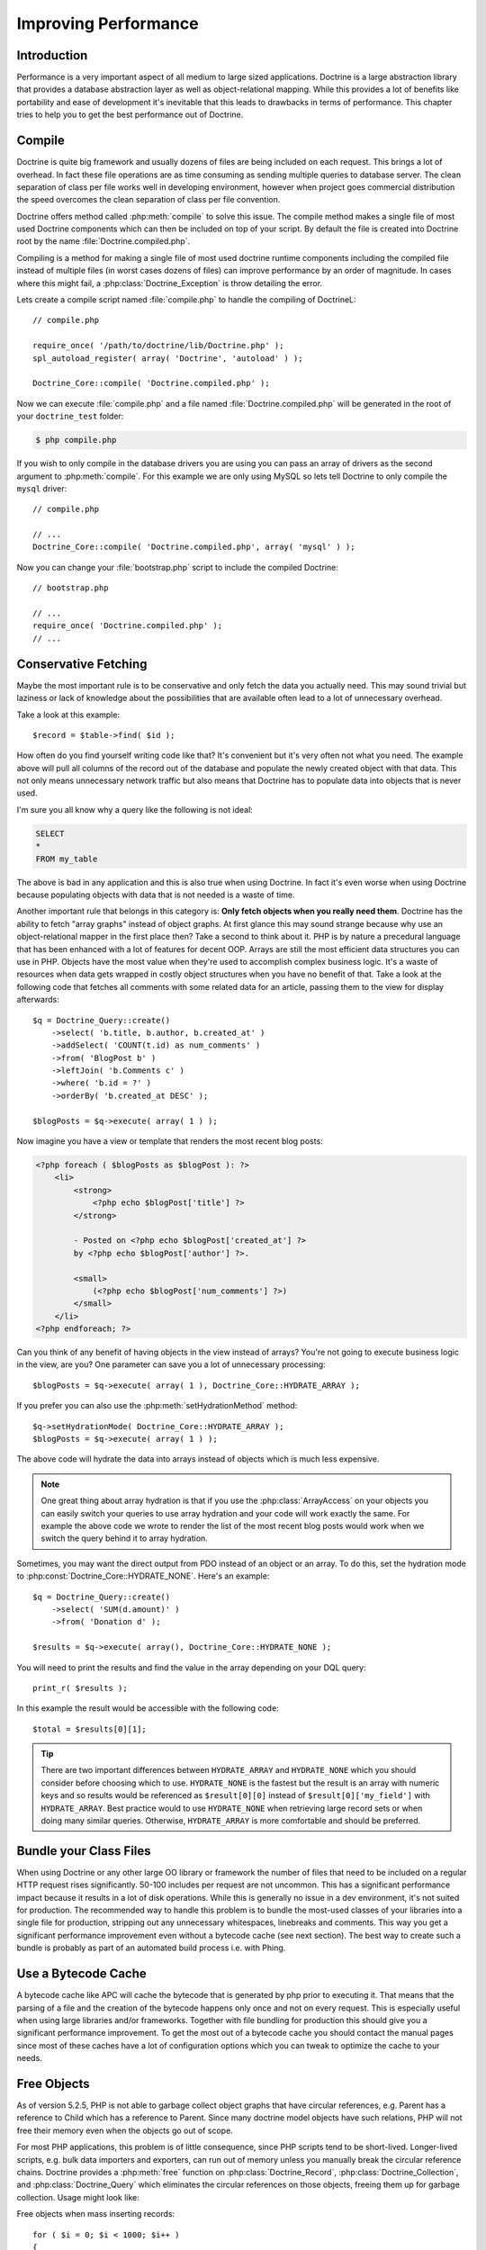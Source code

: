 ..  vim: set ts=4 sw=4 tw=79 :

*********************
Improving Performance
*********************

============
Introduction
============

Performance is a very important aspect of all medium to large sized
applications. Doctrine is a large abstraction library that provides a database
abstraction layer as well as object-relational mapping. While this provides a
lot of benefits like portability and ease of development it's inevitable that
this leads to drawbacks in terms of performance.  This chapter tries to help
you to get the best performance out of Doctrine.

.. _improving-performance-compile:

=======
Compile
=======

Doctrine is quite big framework and usually dozens of files are being included
on each request. This brings a lot of overhead. In fact these file operations
are as time consuming as sending multiple queries to database server. The clean
separation of class per file works well in developing environment, however when
project goes commercial distribution the speed overcomes the clean separation
of class per file convention.

Doctrine offers method called :php:meth:`compile` to solve this issue. The
compile method makes a single file of most used Doctrine components which can
then be included on top of your script. By default the file is created into
Doctrine root by the name :file:`Doctrine.compiled.php`.

Compiling is a method for making a single file of most used doctrine runtime
components including the compiled file instead of multiple files (in worst
cases dozens of files) can improve performance by an order of magnitude. In
cases where this might fail, a :php:class:`Doctrine_Exception` is throw detailing the
error.

Lets create a compile script named :file:`compile.php` to handle the
compiling of DoctrineL:

::

    // compile.php

    require_once( '/path/to/doctrine/lib/Doctrine.php' );
    spl_autoload_register( array( 'Doctrine', 'autoload' ) );

    Doctrine_Core::compile( 'Doctrine.compiled.php' );

Now we can execute :file:`compile.php` and a file named
:file:`Doctrine.compiled.php` will be generated in the root of your
``doctrine_test`` folder:

.. code-block:: sh

    $ php compile.php

If you wish to only compile in the database drivers you are using you
can pass an array of drivers as the second argument to :php:meth:`compile`.
For this example we are only using MySQL so lets tell Doctrine to only
compile the ``mysql`` driver:

::

    // compile.php

    // ...
    Doctrine_Core::compile( 'Doctrine.compiled.php', array( 'mysql' ) );

Now you can change your :file:`bootstrap.php` script to include the compiled
Doctrine:

::

    // bootstrap.php

    // ...
    require_once( 'Doctrine.compiled.php' );
    // ...

=====================
Conservative Fetching
=====================

Maybe the most important rule is to be conservative and only fetch the data you
actually need. This may sound trivial but laziness or lack of knowledge about
the possibilities that are available often lead to a lot of unnecessary
overhead.

Take a look at this example:

::

    $record = $table->find( $id );

How often do you find yourself writing code like that? It's convenient but it's
very often not what you need. The example above will pull all columns of the
record out of the database and populate the newly created object with that
data. This not only means unnecessary network traffic but also means that
Doctrine has to populate data into objects that is never used.

I'm sure you all know why a query like the following is not ideal:

.. code-block:: sql

    SELECT
    *
    FROM my_table

The above is bad in any application and this is also true when using Doctrine.
In fact it's even worse when using Doctrine because populating objects with
data that is not needed is a waste of time.

Another important rule that belongs in this category is: **Only fetch objects
when you really need them**. Doctrine has the ability to fetch "array graphs"
instead of object graphs. At first glance this may sound strange because why
use an object-relational mapper in the first place then? Take a second to think
about it. PHP is by nature a precedural language that has been enhanced with a
lot of features for decent OOP.  Arrays are still the most efficient data
structures you can use in PHP.  Objects have the most value when they're used
to accomplish complex business logic. It's a waste of resources when data gets
wrapped in costly object structures when you have no benefit of that. Take a
look at the following code that fetches all comments with some related data for
an article, passing them to the view for display afterwards:

::

    $q = Doctrine_Query::create()
        ->select( 'b.title, b.author, b.created_at' )
        ->addSelect( 'COUNT(t.id) as num_comments' )
        ->from( 'BlogPost b' )
        ->leftJoin( 'b.Comments c' )
        ->where( 'b.id = ?' )
        ->orderBy( 'b.created_at DESC' );

    $blogPosts = $q->execute( array( 1 ) );

Now imagine you have a view or template that renders the most recent
blog posts:

.. code-block:: html+php

    <?php foreach ( $blogPosts as $blogPost ): ?>
        <li>
            <strong>
                <?php echo $blogPost['title'] ?>
            </strong>

            - Posted on <?php echo $blogPost['created_at'] ?>
            by <?php echo $blogPost['author'] ?>.

            <small>
                (<?php echo $blogPost['num_comments'] ?>)
            </small>
        </li>
    <?php endforeach; ?>

Can you think of any benefit of having objects in the view instead of
arrays? You're not going to execute business logic in the view, are you?
One parameter can save you a lot of unnecessary processing:

::

    $blogPosts = $q->execute( array( 1 ), Doctrine_Core::HYDRATE_ARRAY );

If you prefer you can also use the :php:meth:`setHydrationMethod` method:

::

    $q->setHydrationMode( Doctrine_Core::HYDRATE_ARRAY );
    $blogPosts = $q->execute( array( 1 ) );

The above code will hydrate the data into arrays instead of objects
which is much less expensive.

.. note::

    One great thing about array hydration is that if you use the
    :php:class:`ArrayAccess` on your objects you can easily switch your queries to use
    array hydration and your code will work exactly the same. For example the
    above code we wrote to render the list of the most recent blog posts would
    work when we switch the query behind it to array hydration.

Sometimes, you may want the direct output from PDO instead of an object or an
array. To do this, set the hydration mode to
:php:const:`Doctrine_Core::HYDRATE_NONE`. Here's an example:

::

    $q = Doctrine_Query::create()
        ->select( 'SUM(d.amount)' )
        ->from( 'Donation d' );

    $results = $q->execute( array(), Doctrine_Core::HYDRATE_NONE );

You will need to print the results and find the value in the array
depending on your DQL query:

::

    print_r( $results );

In this example the result would be accessible with the following code:

::

    $total = $results[0][1];

.. tip::

    There are two important differences between ``HYDRATE_ARRAY`` and
    ``HYDRATE_NONE`` which you should consider before choosing which to use.
    ``HYDRATE_NONE`` is the fastest but the result is an array with numeric
    keys and so results would be referenced as ``$result[0][0]`` instead of
    ``$result[0]['my_field']`` with ``HYDRATE_ARRAY``. Best practice would to
    use ``HYDRATE_NONE`` when retrieving large record sets or when doing many
    similar queries. Otherwise, ``HYDRATE_ARRAY`` is more comfortable and
    should be preferred.

=======================
Bundle your Class Files
=======================

When using Doctrine or any other large OO library or framework the number of
files that need to be included on a regular HTTP request rises significantly.
50-100 includes per request are not uncommon. This has a significant
performance impact because it results in a lot of disk operations. While this
is generally no issue in a dev environment, it's not suited for production. The
recommended way to handle this problem is to bundle the most-used classes of
your libraries into a single file for production, stripping out any unnecessary
whitespaces, linebreaks and comments. This way you get a significant
performance improvement even without a bytecode cache (see next section). The
best way to create such a bundle is probably as part of an automated build
process i.e. with Phing.

====================
Use a Bytecode Cache
====================

A bytecode cache like APC will cache the bytecode that is generated by php
prior to executing it. That means that the parsing of a file and the creation
of the bytecode happens only once and not on every request.  This is especially
useful when using large libraries and/or frameworks.  Together with file
bundling for production this should give you a significant performance
improvement. To get the most out of a bytecode cache you should contact the
manual pages since most of these caches have a lot of configuration options
which you can tweak to optimize the cache to your needs.

============
Free Objects
============

As of version 5.2.5, PHP is not able to garbage collect object graphs that have
circular references, e.g. Parent has a reference to Child which has a reference
to Parent. Since many doctrine model objects have such relations, PHP will not
free their memory even when the objects go out of scope.

For most PHP applications, this problem is of little consequence, since PHP
scripts tend to be short-lived. Longer-lived scripts, e.g. bulk data importers
and exporters, can run out of memory unless you manually break the circular
reference chains. Doctrine provides a :php:meth:`free` function on
:php:class:`Doctrine_Record`, :php:class:`Doctrine_Collection`, and
:php:class:`Doctrine_Query` which eliminates the circular references on those
objects, freeing them up for garbage collection. Usage might look like:

Free objects when mass inserting records:

::

    for ( $i = 0; $i < 1000; $i++ )
    {
        $object = createBigObject();
        $object->save();
        $object->free( true );
    }

You can also free query objects in the same way:

::

    for ( $i = 0; $i < 1000; $i++ )
    {
        $q = Doctrine_Query::create()
            ->from( 'User u' );

        $results = $q->fetchArray();
        $q->free();
    }

Or even better if you can reuse the same query object for each query in
the loop that would be ideal:

::

    $q = Doctrine_Query::create()
        ->from('User u');

    for ( $i = 0; $i < 1000; $i++ )
    {
        $results = $q->fetchArray();
        $q->free();
    }

==========
Other Tips
==========

* Helping the DQL parser

    There are two possible ways when it comes to using DQL. The first one is
    writing the plain DQL queries and passing them to
    ``Doctrine_Connection::query( $dql )``. The second one is to use a
    :php:class:`Doctrine_Query` object and its fluent interface. The latter should
    be preferred for all but very simple queries. The reason is that using the
    :php:class:`Doctrine_Query` object and it's methods makes the life of the DQL
    parser a little bit easier. It reduces the amount of query parsing that needs
    to be done and is therefore faster.

* Efficient relation handling

    When you want to add a relation between two components you should not do something like the following:

    .. note::

        The following example assumes a many-many between ``Role`` and ``User``.

    ::

        $role = new Role();
        $role->name = 'New Role Name';

        $user->Roles[] = $newRole;

    .. caution::

        The above code will load all roles of the user from the
        database if they're not yet loaded! Just to add one new link!

    The following is the recommended way instead:

    ::

        $userRole          = new UserRole();
        $userRole->role_id = $role_id;
        $userRole->user_id = $user_id;
        $userRole->save();

==========
Conclusion
==========

Lots of methods exist for improving performance in Doctrine. It is highly
recommended that you consider some of the methods described above.

Now lets move on to learn about some of the :doc:`technology`
used in Doctrine.